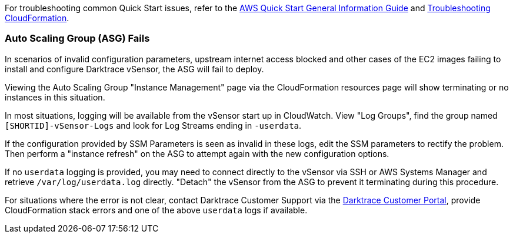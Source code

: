 // Add any unique troubleshooting steps here.

For troubleshooting common Quick Start issues, refer to the https://fwd.aws/rA69w?[AWS Quick Start General Information Guide^] and https://docs.aws.amazon.com/AWSCloudFormation/latest/UserGuide/troubleshooting.html[Troubleshooting CloudFormation^].

=== Auto Scaling Group (ASG) Fails

In scenarios of invalid configuration parameters, upstream internet access blocked and other cases of the EC2 images failing to install and configure Darktrace vSensor, the ASG will fail to deploy.

Viewing the Auto Scaling Group "Instance Management" page via the CloudFormation resources page will show terminating or no instances in this situation.

In most situations, logging will be available from the vSensor start up in CloudWatch. View "Log Groups", find the group named `[SHORTID]-vSensor-Logs` and look for Log Streams ending in `-userdata`.

If the configuration provided by SSM Parameters is seen as invalid in these logs, edit the SSM parameters to rectify the problem. Then perform a "instance refresh" on the ASG to attempt again with the new configuration options.

If no `userdata` logging is provided, you may need to connect directly to the vSensor via SSH or AWS Systems Manager and retrieve `/var/log/userdata.log` directly. "Detach" the vSensor from the ASG to prevent it terminating during this procedure.

For situations where the error is not clear, contact Darktrace Customer Support via the https://customerportal.darktrace.com[Darktrace Customer Portal^], provide CloudFormation stack errors and one of the above `userdata` logs if available.

// == Resources
// Uncomment section and add links to any external resources that are specified by the partner.
